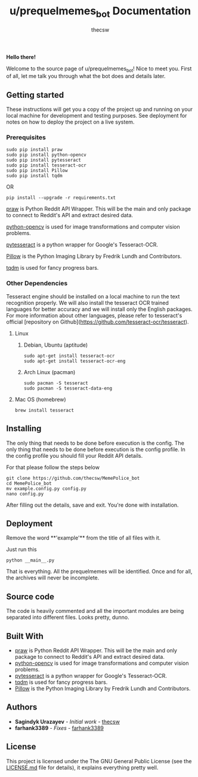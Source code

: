 #+TITLE: u/prequelmemes_bot Documentation
#+AUTHOR: thecsw

*Hello there!*

Welcome to the source page of u/prequelmemes_bot! Nice to meet you. First of all, let me talk you through what the bot does and details later.

** Getting started 

These instructions will get you a copy of the project up and running on your local machine for development and testing purposes. 
See deployment for notes on how to deploy the project on a live system.

*** Prerequisites

#+BEGIN_SRC screen
sudo pip install praw
sudo pip install python-opencv
sudo pip install pytesseract
sudo pip install tesseract-ocr
sudo pip install Pillow
sudo pip install tqdm
#+END_SRC

OR

#+BEGIN_SRC screen
pip install --upgrade -r requirements.txt
#+END_SRC

[[https://github.com/praw-dev/praw][praw]] is Python Reddit API Wrapper. This will be the main and only 
package to connect to Reddit's API and extract desired data.

[[https://pypi.python.org/pypi/opencv-python][python-opencv]] is used for image transformations and computer 
vision problems.

[[https://pypi.python.org/pypi/pytesseract][pytesseract]] is a python wrapper for Google's Tesseract-OCR.

[[https://pillow.readthedocs.io/en/latest/][Pillow]] is the Python  Imaging Library by Fredrik Lundh and 
Contributors.

[[https://pypi.python.org/pypi/tqdm][tqdm]] is used for fancy progress bars.

*** Other Dependencies

Tesseract engine should be installed on a local machine to run the text
recognition properly. We will also install the tesseract OCR trained 
languages for better accuracy and we will install only the English 
packages. For more information about other languages, please refer to 
tesseract's official 
[repository on Github](https://github.com/tesseract-ocr/tesseract).

**** Linux

***** Debian, Ubuntu (aptitude)

#+BEGIN_SRC screen
sudo apt-get install tesseract-ocr
sudo apt-get install tesseract-ocr-eng
#+END_SRC

***** Arch Linux (pacman)

#+BEGIN_SRC screen
sudo pacman -S tesseract
sudo pacman -S tesseract-data-eng
#+END_SRC

**** Mac OS (homebrew)
#+BEGIN_SRC screen
brew install tesseract
#+END_SRC

** Installing

The only thing that needs to be done before execution is the config. The only
thing that needs to be done before execution is the config profile. In the
config profile you should fill your Reddit API details.

For that please follow the steps below

#+BEGIN_SRC screen
git clone https://github.com/thecsw/MemePolice_bot
cd MemePolice_bot
mv example.config.py config.py
nano config.py
#+END_SRC

After filling out the details, save and exit. You're done with installation.

** Deployment

Remove the word **'example'** from the title of all files with it.

Just run this

#+BEGIN_SRC screen
python __main__.py
#+END_SRC

That is everything. All the prequelmemes will be identified. Once and for all,
the archives will never be incomplete.

** Source code

   The code is heavily commented and all the important modules are being separated into different files. Looks pretty, dunno.

** Built With
 - [[https://github.com/praw-dev/praw][praw]] is Python Reddit API Wrapper. This will be the main and only package to
   connect to Reddit's API and extract desired data.
 - [[https://pypi.python.org/pypi/opencv-python][python-opencv]] is used for image transformations and computer vision problems.
 - [[https://pypi.python.org/pypi/pytesseract][pytesseract]] is a python wrapper for Google's Tesseract-OCR.
 - [[https://pypi.python.org/pypi/tqdm][tqdm]] is used for fancy progress bars.
 - [[https://pillow.readthedocs.io/en/latest/][Pillow]] is the Python  Imaging Library by Fredrik Lundh and Contributors.

** Authors
 - *Sagindyk Urazayev* - /Initial work/ - [[https://github.com/thecsw][thecsw]]
 - *farhank3389* - /Fixes/ - [[https://github.com/farhank3389][farhank3389]]

** License

This project is licensed under the The GNU General Public License (see the
[[https://github.com/thecsw/prequelmemes_bot/blob/master/LICENSE][LICENSE.md]] file for details), it explains everything pretty well. 
